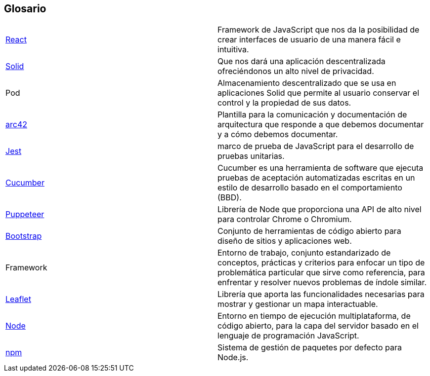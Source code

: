 [[section-glossary]]
== Glosario

|===
| https://es.reactjs.org/[React] | Framework de JavaScript que nos da la posibilidad de crear interfaces de usuario de una manera fácil e intuitiva.
| https://solid.mit.edu/[Solid] | Que nos dará una aplicación descentralizada ofreciéndonos un alto nivel de privacidad.
| Pod |Almacenamiento descentralizado que se usa en aplicaciones Solid que permite al usuario conservar el control y la propiedad de sus datos.
| https://arc42.org/[arc42]|Plantilla para la comunicación y documentación de arquitectura que responde a que debemos documentar y a cómo debemos documentar.
| https://jestjs.io/es-ES/[Jest] | marco de prueba de JavaScript para el desarrollo de pruebas unitarias.
| https://cucumber.io/[Cucumber] |Cucumber es una herramienta de software que ejecuta pruebas de aceptación automatizadas escritas en un estilo de desarrollo basado en el comportamiento (BBD).
| https://pptr.dev/[Puppeteer] | Librería de Node que proporciona una API de alto nivel para controlar Chrome o Chromium.
| https://getbootstrap.com/[Bootstrap] | Conjunto de herramientas de código abierto para diseño de sitios y aplicaciones web.
| Framework | Entorno de trabajo​​, conjunto estandarizado de conceptos, prácticas y criterios para enfocar un tipo de problemática particular que sirve como referencia, para enfrentar y resolver nuevos problemas de índole similar.
| https://leafletjs.com/[Leaflet] |Librería que aporta las funcionalidades necesarias para mostrar y gestionar un mapa interactuable.
| https://nodejs.org/es/[Node] | Entorno en tiempo de ejecución multiplataforma, de código abierto, para la capa del servidor basado en el lenguaje de programación JavaScript.
| https://www.npmjs.com/[npm] | Sistema de gestión de paquetes por defecto para Node.js.
|===
